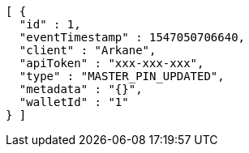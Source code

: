 [source,options="nowrap"]
----
[ {
  "id" : 1,
  "eventTimestamp" : 1547050706640,
  "client" : "Arkane",
  "apiToken" : "xxx-xxx-xxx",
  "type" : "MASTER_PIN_UPDATED",
  "metadata" : "{}",
  "walletId" : "1"
} ]
----
